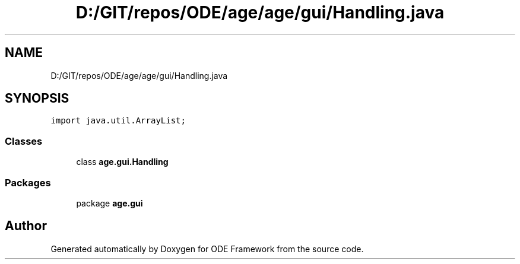 .TH "D:/GIT/repos/ODE/age/age/gui/Handling.java" 3 "Version 1" "ODE Framework" \" -*- nroff -*-
.ad l
.nh
.SH NAME
D:/GIT/repos/ODE/age/age/gui/Handling.java
.SH SYNOPSIS
.br
.PP
\fCimport java\&.util\&.ArrayList;\fP
.br

.SS "Classes"

.in +1c
.ti -1c
.RI "class \fBage\&.gui\&.Handling\fP"
.br
.in -1c
.SS "Packages"

.in +1c
.ti -1c
.RI "package \fBage\&.gui\fP"
.br
.in -1c
.SH "Author"
.PP 
Generated automatically by Doxygen for ODE Framework from the source code\&.
